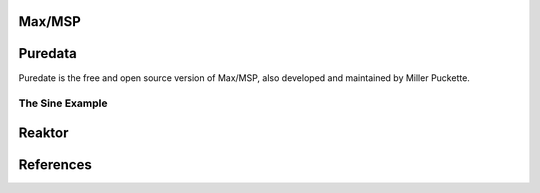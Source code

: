 .. title: Visual Programming Languages
.. slug: visual-programming-languages
.. date: 2020-11-05 13:46:52 UTC
.. tags: 
.. category: basics:languages
.. link: 
.. description: 
.. type: text

Max/MSP
-------

Puredata
--------

Puredate is the free and open source version
of Max/MSP, also developed and maintained by Miller Puckette.

The Sine Example
================

.. figure:: /images/basics/pd-sine.png
	    :width: 400


   
Reaktor
-------

References
----------

.. publication_list:: bibtex/visual-programming.bib
	   :style: unsrt

